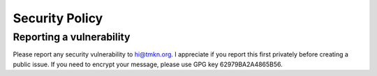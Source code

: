 Security Policy
===============

Reporting a vulnerability
-------------------------

Please report any security vulnerability to hi@tmkn.org. I appreciate if you
report this first privately before creating a public issue. If you need to
encrypt your message, please use GPG key 62979BA2A4865B56.
